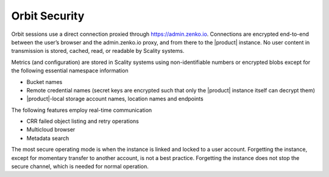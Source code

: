 Orbit Security
==============

Orbit sessions use a direct connection proxied through
`https://admin.zenko.io <https://admin.zenko.io/>`__. Connections are
encrypted end-to-end between the user’s browser and the admin.zenko.io
proxy, and from there to the |product| instance. No user content in
transmission is stored, cached, read, or readable by Scality systems.

Metrics (and configuration) are stored in Scality systems using
non-identifiable numbers or encrypted blobs except for the following
essential namespace information

-  Bucket names
-  Remote credential names (secret keys are encrypted such that only the
   |product| instance itself can decrypt them)
-  |product|-local storage account names, location names and endpoints

The following features employ real-time communication

-  CRR failed object listing and retry operations
-  Multicloud browser
-  Metadata search

The most secure operating mode is when the instance is linked and locked
to a user account. Forgetting the instance, except for momentary
transfer to another account, is not a best practice. Forgetting the
instance does not stop the secure channel, which is needed for normal
operation.


